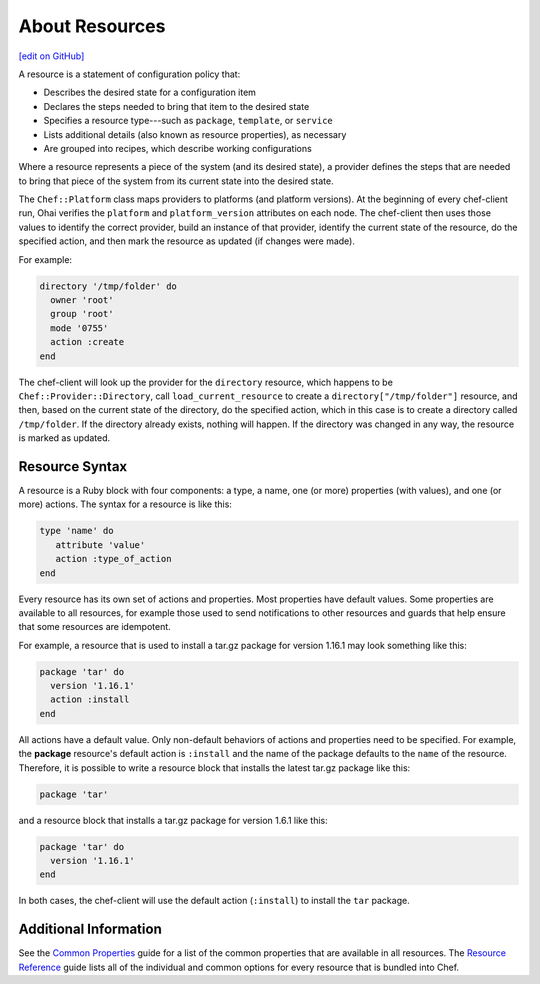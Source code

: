 =====================================================
About Resources
=====================================================
`[edit on GitHub] <https://github.com/chef/chef-web-docs/blob/master/chef_master/source/resource.rst>`__

.. tag resources_common

A resource is a statement of configuration policy that:

* Describes the desired state for a configuration item
* Declares the steps needed to bring that item to the desired state
* Specifies a resource type---such as ``package``, ``template``, or ``service``
* Lists additional details (also known as resource properties), as necessary
* Are grouped into recipes, which describe working configurations

.. end_tag

.. tag resources_common_provider

Where a resource represents a piece of the system (and its desired state), a provider defines the steps that are needed to bring that piece of the system from its current state into the desired state.

.. end_tag

.. tag resources_common_provider_platform

The ``Chef::Platform`` class maps providers to platforms (and platform versions). At the beginning of every chef-client run, Ohai verifies the ``platform`` and ``platform_version`` attributes on each node. The chef-client then uses those values to identify the correct provider, build an instance of that provider, identify the current state of the resource, do the specified action, and then mark the resource as updated (if changes were made).

For example:

.. code-block:: ruby

   directory '/tmp/folder' do
     owner 'root'
     group 'root'
     mode '0755'
     action :create
   end

The chef-client will look up the provider for the ``directory`` resource, which happens to be ``Chef::Provider::Directory``, call ``load_current_resource`` to create a ``directory["/tmp/folder"]`` resource, and then, based on the current state of the directory, do the specified action, which in this case is to create a directory called ``/tmp/folder``. If the directory already exists, nothing will happen. If the directory was changed in any way, the resource is marked as updated.

.. end_tag

Resource Syntax
=====================================================
A resource is a Ruby block with four components: a type, a name, one (or more) properties (with values), and one (or more) actions. The syntax for a resource is like this:

.. code-block:: ruby

   type 'name' do
      attribute 'value'
      action :type_of_action
   end

Every resource has its own set of actions and properties. Most properties have default values. Some properties are available to all resources, for example those used to send notifications to other resources and guards that help ensure that some resources are idempotent.

For example, a resource that is used to install a tar.gz package for version 1.16.1 may look something like this:

.. code-block:: ruby

   package 'tar' do
     version '1.16.1'
     action :install
   end

All actions have a default value. Only non-default behaviors of actions and properties need to be specified. For example, the **package** resource's default action is ``:install`` and the name of the package defaults to the ``name`` of the resource. Therefore, it is possible to write a resource block that installs the latest tar.gz package like this:

.. code-block:: ruby

   package 'tar'

and a resource block that installs a tar.gz package for version 1.6.1 like this:

.. code-block:: ruby

   package 'tar' do
     version '1.16.1'
   end

In both cases, the chef-client will use the default action (``:install``) to install the ``tar`` package.

Additional Information
=====================================================
See the `Common Properties </resource_common.html>`__ guide for a list of the common properties that are available in all resources. The `Resource Reference </resource_reference.html>`_ guide lists all of the individual and common options for every resource that is bundled into Chef.
